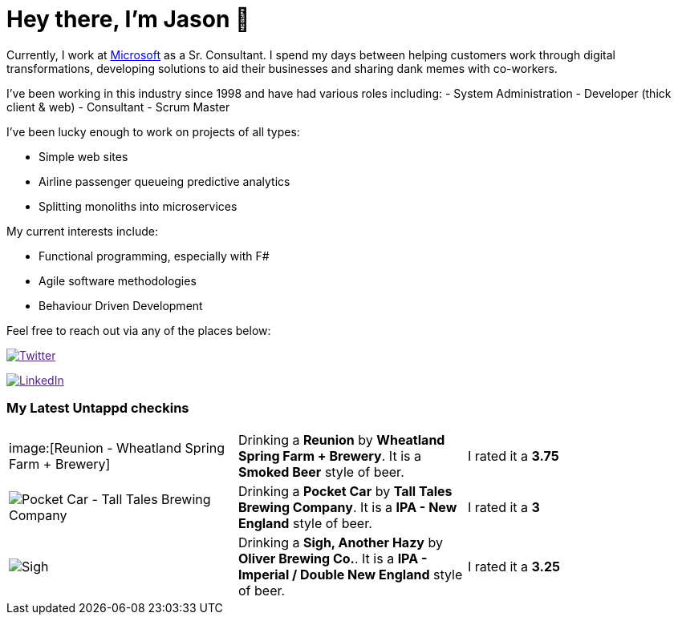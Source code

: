 ﻿# Hey there, I'm Jason 👋

Currently, I work at https://microsoft.com[Microsoft] as a Sr. Consultant. I spend my days between helping customers work through digital transformations, developing solutions to aid their businesses and sharing dank memes with co-workers. 

I've been working in this industry since 1998 and have had various roles including: 
- System Administration
- Developer (thick client & web)
- Consultant
- Scrum Master

I've been lucky enough to work on projects of all types:

- Simple web sites
- Airline passenger queueing predictive analytics
- Splitting monoliths into microservices

My current interests include:

- Functional programming, especially with F#
- Agile software methodologies
- Behaviour Driven Development

Feel free to reach out via any of the places below:

image:https://img.shields.io/twitter/follow/jtucker?style=flat-square&color=blue["Twitter",link="https://twitter.com/jtucker]

image:https://img.shields.io/badge/LinkedIn-Let's%20Connect-blue["LinkedIn",link="https://linkedin.com/in/jatucke]

### My Latest Untappd checkins

|====
// untappd beer
| image:[Reunion - Wheatland Spring Farm + Brewery] | Drinking a *Reunion* by *Wheatland Spring Farm + Brewery*. It is a *Smoked Beer* style of beer. | I rated it a *3.75*
| image:https://untappd.akamaized.net/photos/2021_10_18/badbaedd0d38d6d0e85d1cd5c4dd48e9_200x200.jpg[Pocket Car - Tall Tales Brewing Company] | Drinking a *Pocket Car* by *Tall Tales Brewing Company*. It is a *IPA - New England* style of beer. | I rated it a *3*
| image:https://untappd.akamaized.net/photos/2021_10_18/73680cfc6546dbdd631892ef4dc767a0_200x200.jpg[Sigh, Another Hazy - Oliver Brewing Co.] | Drinking a *Sigh, Another Hazy* by *Oliver Brewing Co.*. It is a *IPA - Imperial / Double New England* style of beer. | I rated it a *3.25*
// untappd end